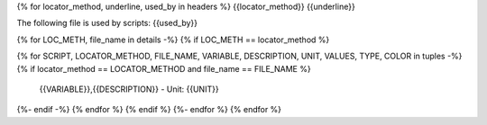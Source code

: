 {% for locator_method, underline, used_by in headers %}
{{locator_method}}
{{underline}}

The following file is used by scripts: {{used_by}}

{% for LOC_METH, file_name in details -%}
{% if LOC_METH == locator_method %}

.. csv-table:: **{{file_name}}**
    :header: "Variable", "Description"
{% for SCRIPT, LOCATOR_METHOD, FILE_NAME, VARIABLE, DESCRIPTION, UNIT, VALUES, TYPE, COLOR in tuples -%}
{% if locator_method == LOCATOR_METHOD and file_name == FILE_NAME %}
     {{VARIABLE}},{{DESCRIPTION}} - Unit: {{UNIT}}
{%- endif -%}
{% endfor %}
{% endif %}
{%- endfor %}
{% endfor %}
